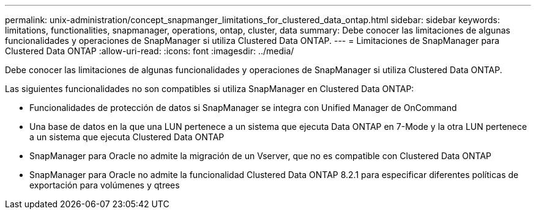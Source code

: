 ---
permalink: unix-administration/concept_snapmanger_limitations_for_clustered_data_ontap.html 
sidebar: sidebar 
keywords: limitations, functionalities, snapmanager, operations, ontap, cluster, data 
summary: Debe conocer las limitaciones de algunas funcionalidades y operaciones de SnapManager si utiliza Clustered Data ONTAP. 
---
= Limitaciones de SnapManager para Clustered Data ONTAP
:allow-uri-read: 
:icons: font
:imagesdir: ../media/


[role="lead"]
Debe conocer las limitaciones de algunas funcionalidades y operaciones de SnapManager si utiliza Clustered Data ONTAP.

Las siguientes funcionalidades no son compatibles si utiliza SnapManager en Clustered Data ONTAP:

* Funcionalidades de protección de datos si SnapManager se integra con Unified Manager de OnCommand
* Una base de datos en la que una LUN pertenece a un sistema que ejecuta Data ONTAP en 7-Mode y la otra LUN pertenece a un sistema que ejecuta Clustered Data ONTAP
* SnapManager para Oracle no admite la migración de un Vserver, que no es compatible con Clustered Data ONTAP
* SnapManager para Oracle no admite la funcionalidad Clustered Data ONTAP 8.2.1 para especificar diferentes políticas de exportación para volúmenes y qtrees

